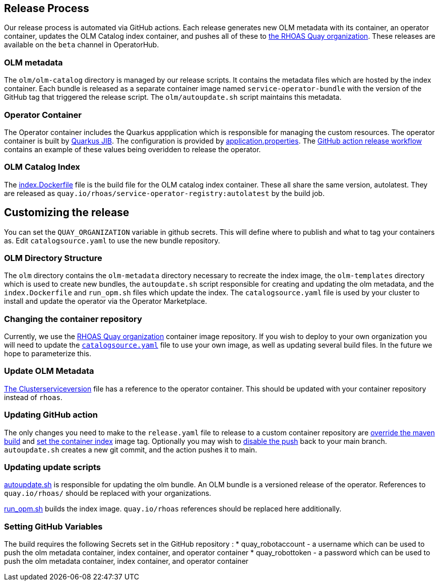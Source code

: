 == Release Process

Our release process is automated via GitHub actions. Each release generates new OLM metadata with its container, an operator container, updates the OLM Catalog index container, and pushes all of these to link:quay.io/rhoas[the RHOAS Quay organization]. These releases are available on the `beta` channel in OperatorHub.

=== OLM metadata

The `olm/olm-catalog` directory is managed by our release scripts. It contains the metadata files which are hosted by the index container. Each bundle is released as a separate container image named `service-operator-bundle` with the version of the GitHub tag that triggered the release script. The `olm/autoupdate.sh` script maintains this metadata.

=== Operator Container

The Operator container includes the Quarkus appplication which is responsible for managing the custom resources. The operator container is built by link:https://quarkus.io/guides/container-image[Quarkus JIB]. The configuration is provided by link:https://github.com/bf2fc6cc711aee1a0c2a/operator/blob/main/source/rhoas/src/main/resources/application.properties[application.properties]. The link:https://github.com/bf2fc6cc711aee1a0c2a/operator/blob/main/.github/workflows/release.yml#L32[GitHub action release workflow] contains an example of these values being overidden to release the operator. 

=== OLM Catalog Index

The link:https://github.com/bf2fc6cc711aee1a0c2a/operator/blob/main/olm/index.Dockerfile[index.Dockerfile] file is the build file for the OLM catalog index container. These all share the same version, autolatest. They are released as `quay.io/rhoas/service-operator-registry:autolatest` by the build job.


== Customizing the release

You can set the `QUAY_ORGANIZATION` variable in github secrets. This will define where to publish and what to tag your containers as. Edit `catalogsource.yaml` to use the new bundle repository.

=== OLM Directory Structure

The `olm` directory contains the `olm-metadata` directory necessary to recreate the index image, the `olm-templates` directory which is used to create new bundles, the `autoupdate.sh` script responsible for creating and updating the olm metadata, and the `index.Dockerfile` and `run_opm.sh` files which update the index. The `catalogsource.yaml` file is used by your cluster to install and update the operator via the Operator Marketplace.

=== Changing the container repository

Currently, we use the link:quay.io/rhoas[RHOAS Quay organization] container image repository. If you wish to deploy to your own organization you will need to update the link:https://github.com/bf2fc6cc711aee1a0c2a/operator/blob/main/olm/catalogsource.yaml#L11[`catalogsource.yaml`] file to use your own image, as well as updating several build files. In the future we hope to parameterize this.

=== Update OLM Metadata

link:https://github.com/bf2fc6cc711aee1a0c2a/operator/blob/main/olm/olm-template/manifests/rhoas-operator.clusterserviceversion.yaml#L99[The Clusterserviceversion] file has a reference to the operator container. This should be updated with your container repository instead of `rhoas`. 


=== Updating GitHub action

The only changes you need to make to the `release.yaml` file to release to a custom container repository are link:https://github.com/bf2fc6cc711aee1a0c2a/operator/blob/main/.github/workflows/release.yml#L32[override the maven build] and link:https://github.com/bf2fc6cc711aee1a0c2a/operator/blob/main/.github/workflows/release.yml#L40[set the container index] image tag. Optionally you may wish to link:https://github.com/bf2fc6cc711aee1a0c2a/operator/blob/main/.github/workflows/release.yml#L17[disable the push] back to your main branch. `autoupdate.sh` creates a new git commit, and the action pushes it to main.



=== Updating update scripts

link:https://github.com/bf2fc6cc711aee1a0c2a/operator/blob/main/olm/autoupdate.sh[autoupdate.sh] is responsible for updating the olm bundle. An OLM bundle is a versioned release of the operator. References to `quay.io/rhoas/` should be replaced with your organizations. 

link:https://github.com/bf2fc6cc711aee1a0c2a/operator/blob/main/olm/run_opm.sh[run_opm.sh] builds the index image. `quay.io/rhoas` references should be replaced here additionally.


=== Setting GitHub Variables

The build requires the following Secrets set in the GitHub repository :
 * quay_robotaccount - a username which can be used to push the olm metadata container, index container, and operator container
 * quay_robottoken - a password which can be used to push the olm metadata container, index container, and operator container